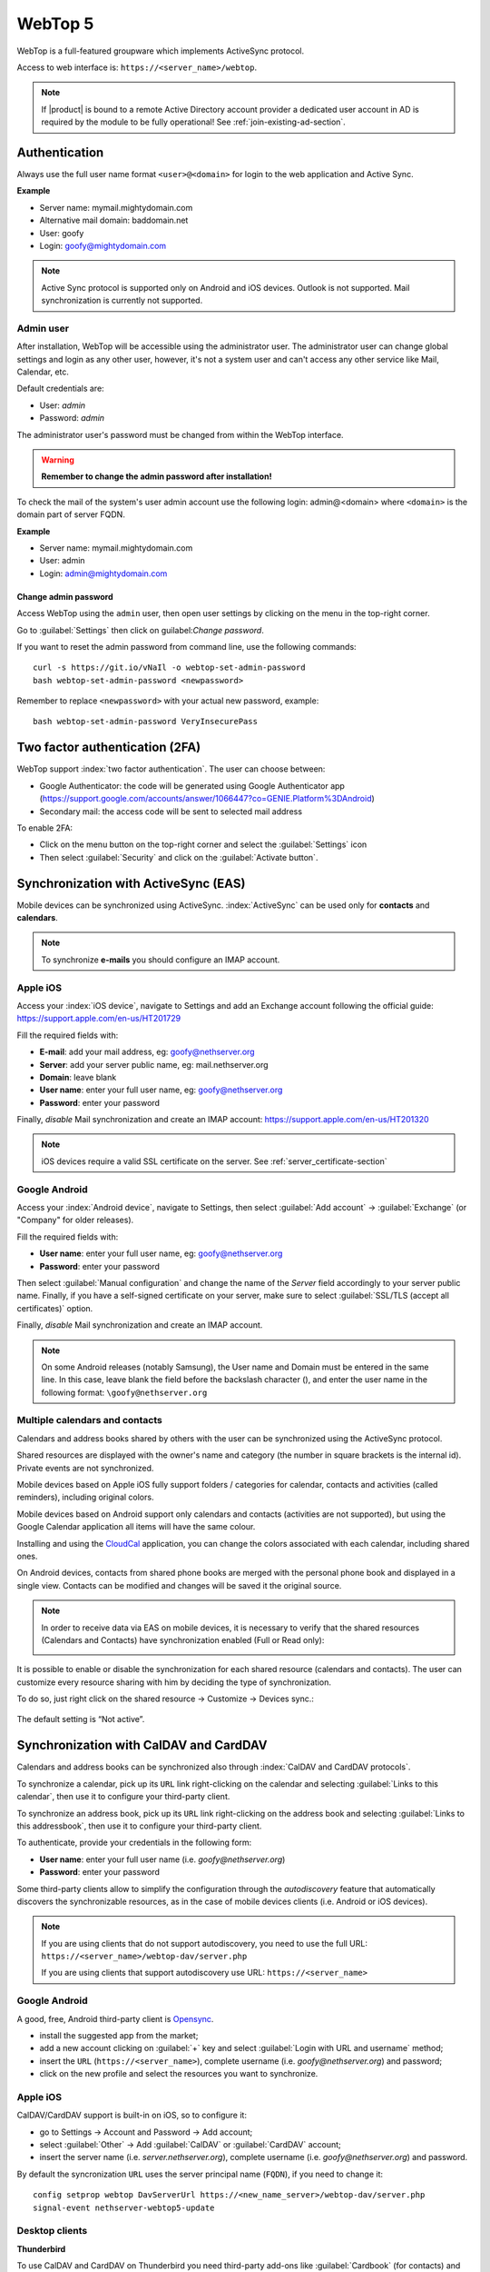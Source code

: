 ========
WebTop 5
========

WebTop is a full-featured groupware which implements ActiveSync protocol.

Access to web interface is: ``https://<server_name>/webtop``.

.. note::       If |product| is bound to a remote Active Directory account provider
                a dedicated user account in AD is required by the module to be fully
                operational! See :ref:`join-existing-ad-section`.


Authentication
==============

Always use the full user name format ``<user>@<domain>`` for login to the
web application and Active Sync.

**Example**

* Server name: mymail.mightydomain.com
* Alternative mail domain: baddomain.net
* User: goofy
* Login: goofy@mightydomain.com

.. note::
   Active Sync protocol is supported only on Android and iOS devices.
   Outlook is not supported.
   Mail synchronization is currently not supported.


.. _webtop5_admin-section:

Admin user
----------

After installation, WebTop will be accessible using the administrator user.
The administrator user can change global settings and login as any other user,
however, it's not a system user and can't access any other service like Mail, Calendar, etc.

Default credentials are:

* User: *admin*
* Password: *admin*

The administrator user's password must be changed from within the WebTop interface.

.. warning::
   **Remember to change the admin password after installation!**


To check the mail of the system's user admin account use the following login: admin@<domain> where ``<domain>`` is the
domain part of server FQDN.

**Example**

* Server name: mymail.mightydomain.com
* User: admin
* Login: admin@mightydomain.com

Change admin password
^^^^^^^^^^^^^^^^^^^^^

Access WebTop using the ``admin`` user, then open user settings by clicking on the menu in the top-right corner.

.. image:: _static/webtop-settings.png

Go to :guilabel:`Settings` then click on guilabel:`Change password`.


If you want to reset the admin password from command line, use the following commands: ::

  curl -s https://git.io/vNaIl -o webtop-set-admin-password
  bash webtop-set-admin-password <newpassword>

Remember to replace ``<newpassword>`` with your actual new password, example: ::

  bash webtop-set-admin-password VeryInsecurePass
  

Two factor authentication (2FA)
===============================

WebTop support :index:`two factor authentication`.
The user can choose between:

- Google Authenticator: the code will be generated using Google Authenticator app (https://support.google.com/accounts/answer/1066447?co=GENIE.Platform%3DAndroid)
- Secondary mail: the access code will be sent to selected mail address

To enable 2FA:

- Click on the menu button on the top-right corner and select the :guilabel:`Settings` icon
- Then select :guilabel:`Security` and click on the :guilabel:`Activate button`.

.. image:: _static/webtop-2fa.png 


Synchronization with ActiveSync (EAS)
=====================================

Mobile devices can be synchronized using ActiveSync.
:index:`ActiveSync` can be used only for **contacts** and **calendars**.

.. note::

   To synchronize **e-mails** you should configure an IMAP account.

Apple iOS
---------

Access your :index:`iOS device`, navigate to Settings and add an Exchange account following the official guide: https://support.apple.com/en-us/HT201729

Fill the required fields with:

- **E-mail**: add your mail address, eg: goofy@nethserver.org
- **Server**: add your server public name, eg: mail.nethserver.org
- **Domain**: leave blank
- **User name**: enter your full user name, eg: goofy@nethserver.org
- **Password**: enter your password

Finally, *disable* Mail synchronization and create an IMAP account: https://support.apple.com/en-us/HT201320

.. note::

   iOS devices require a valid SSL certificate on the server.
   See :ref:`server_certificate-section`

Google Android
--------------

Access your :index:`Android device`, navigate to Settings, then select :guilabel:`Add account` -> :guilabel:`Exchange` (or "Company" for older releases).

Fill the required fields with:

- **User name**: enter your full user name, eg: goofy@nethserver.org
- **Password**: enter your password

Then select :guilabel:`Manual configuration` and change the name of the *Server* field accordingly
to your server public name.
Finally, if you have a self-signed certificate on your server, make sure to select :guilabel:`SSL/TLS (accept all certificates)` option.

Finally, *disable* Mail synchronization and create an IMAP account.

.. note::

   On some Android releases (notably Samsung), the User name and Domain must be entered in the same line.
   In this case, leave blank the field before the backslash character (\), and enter the user name in the following format: ``\goofy@nethserver.org``

Multiple calendars and contacts
-------------------------------

Calendars and address books shared by others with the user can be synchronized using the ActiveSync protocol.

Shared resources are displayed with the owner's name and category (the number in square brackets is the internal id).
Private events are not synchronized.

Mobile devices based on Apple iOS fully support folders / categories for calendar, contacts and activities (called reminders), including original colors.

Mobile devices based on Android support only calendars and contacts (activities are not supported), 
but using the Google Calendar application all items will have the same colour.

Installing and using the `CloudCal <https://pselis.com/cloudcal/>`_ application,
you can change the colors associated with each calendar, including shared ones.

On Android devices, contacts from shared phone books are merged with the personal phone book and displayed in 
a single view. Contacts can be modified and changes will be saved it the original source.

.. note::

  In order to receive data via EAS on mobile devices, it is necessary to verify 
  that the shared resources (Calendars and Contacts) have synchronization enabled (Full or Read only):

  .. image:: _static/webtop-multiple_sync.png
               :alt: Multiple synchronization

It is possible to enable or disable the synchronization for each shared resource (calendars and contacts).
The user can customize every resource sharing with him by deciding the type of synchronization.
 
To do so, just right click on the shared resource → Customize → Devices sync.:

  .. image:: _static/webtop-sync_shared_eas.png
               :alt: Sync shared EAS

The default setting is “Not active”.

Synchronization with CalDAV and CardDAV
=======================================

Calendars and address books can be synchronized also through :index:`CalDAV and CardDAV protocols`.

To synchronize a calendar, pick up its ``URL`` link right-clicking on the calendar and selecting :guilabel:`Links to this calendar`,
then use it to configure your third-party client.

To synchronize an address book, pick up its ``URL`` link right-clicking on the address book and selecting :guilabel:`Links to this addressbook`,
then use it to configure your third-party client.

To authenticate, provide your credentials in the following form:

- **User name**: enter your full user name (i.e. *goofy@nethserver.org*)
- **Password**: enter your password

Some third-party clients allow to simplify the configuration through the *autodiscovery* feature that automatically discovers the 
synchronizable resources, as in the case of mobile devices clients (i.e. Android or iOS devices).


.. note::

   If you are using clients that do not support autodiscovery, you need to use the full URL: ``https://<server_name>/webtop-dav/server.php``
   
   If you are using clients that support autodiscovery use URL: ``https://<server_name>``

Google Android
--------------

A good, free, Android third-party client is `Opensync <https://deependhulla.com/android-apps/opensync-app>`_.

- install the suggested app from the market;
- add a new account clicking on :guilabel:`+` key and select :guilabel:`Login with URL and username` method;
- insert the ``URL`` (``https://<server_name>``), complete username (i.e. *goofy@nethserver.org*) and password;
- click on the new profile and select the resources you want to synchronize.

Apple iOS
---------

CalDAV/CardDAV support is built-in on iOS, so to configure it:

- go to Settings -> Account and Password -> Add account;
- select :guilabel:`Other` -> Add :guilabel:`CalDAV` or :guilabel:`CardDAV` account;
- insert the server name (i.e. *server.nethserver.org*), complete username (i.e. *goofy@nethserver.org*) and password.

By default the syncronization ``URL`` uses the server principal name (``FQDN``), if you need to change it: ::

 config setprop webtop DavServerUrl https://<new_name_server>/webtop-dav/server.php
 signal-event nethserver-webtop5-update


Desktop clients
-----------------------------

**Thunderbird**

To use CalDAV and CardDAV on Thunderbird you need third-party add-ons like :guilabel:`Cardbook` (for contacts) and :guilabel:`Lightning` (for calendars).

- :guilabel:`Cardbook` add-on works fine, with easy setup and autodiscovery support.
- :guilabel:`Lightning` add-on doesn't support autodiscovery: any calendar must be manually added.

**Outlook**

- open source :guilabel:`Outlook CalDav Synchronizer` client works fine, supporting both CardDAV and CalDAV.

.. warning::

   Webtop is a **clientless groupware**: its functionalities are fully available **only using the web interface**!

   The use of CalDAV/CardDAV through third-party clients **cannot be considered a web interface alternative**.


Sharing email folders or the entire account
===========================================

It is possible to share a single folder or the entire account with all the subfolders included.
Select the folder to share -> right click -> "Manage sharing":

.. image:: _static/webtop-sharing_mail_folder_1.png

- select the user to share the resource (1).
- select if you want to share your identity with the user and possibly even if you force your signature (2).
- choose the level of permissions associated with this share (3).
- if you need to change the permission levels more granularly, select "Advanced" (4).
- finally, choose whether to apply sharing only to the folder from which you started, or only to the branch of subfolders or to the entire account (5).

.. image:: _static/webtop-sharing_mail_folder_2.png

.. note::

   If you also select "Force signature", when this identity is used, the user signature from which the shared mail was received will be automatically inserted.

In this case, however, it is necessary that the personalized signature of the User from which it originates has been associated to the Email address and not to the User.

Sharing calendars and contacts
==============================

Sharing Calendar
----------------

You can share each personal calendar individually.
Select the calendar to share -> right click -> "Sharing and permissions":

.. image:: _static/webtop-sharing_cal_1.png

Select the recipient user of the share (or Group) and enable permissions for both the folder and the individual items:

.. image:: _static/webtop-sharing_cal_2.png

Sharing Contacts
----------------

In the same way, you can always share your contacts by selecting the directory you want to share -> right click -> "Sharing and permissions".
Select the recipient user of the share (or Group), and enable permissions for both the folder and the individual items.


Mail tags
=========

You can tag each message with different colored labels.
Just select a message, right-click and select :guilabel:`Tag`.

You can edit existing tags or add new ones selecting :guilabel:`Manage tags`.

Tags can be used to filter messages using the filter top bar.

Mail inline preview
===================

By default, the mail page will display a preview of the content of latest received messages.

This feature can be enabled or disabled from the :guilabel:`Settings` menu, under the :guilabel:`Mail` tab,
the check box is named :guilabel:`Show quick preview on message row`.

.. image:: _static/webtop-preview.png

Mail archiving
==============

Archiving is useful for keeping your inbox folder organized by manually moving messages.

.. note::
    Mail archiving is not a backup.

The system automatically creates a new special Archives folder  

.. image:: _static/webtop-archive_archive1.png

If the :guilabel:`Archives` folder does not appear immediately upon login, it will appear at the first archiving.

 There are three archiving criteria in :menuselection:`Settings -> Mail -> Archiving`

* **Single folder:** a single root for all archived emails
* **Per year:** a root for each year
* **By year / month:** a root for each year and month

.. image:: _static/webtop-archive_archive2.png

To maintain the original structure of the folders is possible to activate :guilabel:`Keep folder structure` 

.. image:: _static/webtop-archive_archive3.png

The archiving operation is accessible from the contextual menu (right click). Click on :guilabel:`Archive`

.. image:: _static/webtop-archive_archive4.png

The system will process archiving according to the last settings chosen.

Subscription of IMAP folders
============================

On WebTop, by default, all IMAP folders on the server are automatically subscribed and therefore visible since the first login.

If you want to hide from the view some folders, which is equivalent to removing the subscription,
you can do so by simply clicking the right mouse button on the folder to hide and select from the interactive menu the item "Hide from the list".

For example, if you want to hide the subfolder "folder1" from this list, just right-click on it and select "Hide from the list":

.. image:: _static/webtop-sub_imap_folder1.png

It is possible to manage the visibility of hidden folders by selecting the "Manage visibility" function:

.. image:: _static/webtop-sub_imap_folder2.png

For example, if you want to restore the subscription of the "folder1" just hidden, just select it from the list of hidden folders
and click on the icon on the left:  

.. image:: _static/webtop-sub_imap_folder3.png

Export events (CSV)
===================

To export calendars events in CSV (Comma Separated Value) format, click on the icon on top right corner.

.. image:: _static/webtop-export_calendar_csv.png

Finally, select a time interval and click on :guilabel:`Next` to export into a CSV file.

Nextcloud integration
=====================

.. note::

   Before proceeding, verify that the "Nextcloud" module has been installed 
   from :guilabel:`Software Center`

By default, Nextcloud integration is disabled for all users.
To enable it, use the administration panel which can be accessed using the webtop admin password

For example, if you want to activate the service for all webtop users, proceed as follows:

1. access the administrative panel and select "Groups":

   .. image:: _static/webtop-admin_panel_groups.png

2. modify the properties of the "users" group by double clicking and select the button related to the Authorizations:
   
   .. image:: _static/webtop-admin_panel_permission.png

3. add to existing authorizations those relating to both the ``STORE_CLOUD`` and ``STORE_OTHER`` resources by selecting the items as shown below:

   .. image:: _static/webtop-admin_panel_nextcloud_auth_1.png

   .. image:: _static/webtop-admin_panel_nextcloud_auth_2.png


   so get this:

   .. image:: _static/webtop-admin_panel_nextcloud_auth_3.png


4. save and close.

At this point from any user it will be possible to insert the Nextcloud resource (local or remote) in your personal Cloud.

To do this, simply select the Cloud button and add a new **"Nextcloud"** resource by right clicking on **"My resources"** and then **"Add resource"** in this way:

.. image:: _static/webtop-nextcloud_1.png

A precompiled wizard will open:

.. image:: _static/webtop-nextcloud_2.png

.. note::

   Remember to fill in the User name and Password fields related to access to the Nextcloud resource,
   otherwise it will not be possible to use the public link to the shared files

Proceed with the Next button until the Wizard is complete.

Use the personal Cloud to send and receive documents
====================================================

Cloud module allows you to send and receive documents throug web links.

.. note::

   The server must be reachable in HTTP on port 80
   
How to create a link to send a document
---------------------------------------
To create the link, select the button at the top right:

.. image:: _static/webtop-doc_cloud1.png

Follow the wizard to generate the link, use field :guilabel:`date` to set the deadline.

.. image:: _static/webtop-doc_cloud2.png

you can create a :guilabel:`password` to protect it:

.. image:: _static/webtop-doc_cloud3.png

The link will be generated and will be inserted in the new mail:

.. image:: _static/webtop-doc_cloud4.png
.. image:: _static/webtop-doc_cloud5.png

Downloading the file, generates a notification to the sender:

.. image:: _static/webtop-doc_cloud6.png

Request for a document
----------------------
To create the request, insert the subject of the email than select the button at the top right:

.. image:: _static/webtop-doc_cloud7.png

Follow the wizard. You can set both an expiration date and a password. The link will be automatically inserted into the message:

.. image:: _static/webtop-doc_cloud8.png

A request email will be sent to upload the document to the Cloud:

.. image:: _static/webtop-doc_cloud9.png

The sender will receive a notification for each file that will be uploaded:

.. image:: _static/webtop-doc_cloud10.png

To download the files just access your personal :menuselection:`Cloud --> Uploads --> Folder` with date and name:

.. image:: _static/webtop-doc_cloud11.png

Chat integration
================

Web chat integration installation is disabled by default for all users.

To enable chat integration:

1. Install "Instant messaging"" module from :guilabel:`Software Center`.

2. Access WebTop as admin user then enable the web chat authorization:

   - Access the :guilabel:`Administration` menu, then :menuselection:`Domains --> NethServer --> Groups --> Users --> Authorizations`
   - :menuselection:`Add (+) --> Services --> com.sonicle.webtop.core (WebTop) --> Resource --> WEBCHAT --> Action --> ACCESS`
   - Click :guilabel:`OK` then save and close

Audio and video WebRTC calls with chat (Beta)
=============================================

.. warning::
   This feature is currently released in Beta.
   When the final version will be released it is likely that the configurations previously made will be reset.

Configuration is currently only possible via the WebTop administration panel.
The settings to be inserted are documented `here <https://www.sonicle.com/docs/webtop5/core.html#webrtc-settings-section>`_ 
In addition to the WebRTC settings, it is also necessary to add the **XMPP BOSH** public URL as shown `here <https://www.sonicle.com/docs/webtop5/core.html#xmpp-settings>`_

From web interface by accessing the administration panel -> :guilabel:`Properties (system)` -> :guilabel:`Add` -> select :guilabel:`com.sonicle.webtop.core (WebTop)` and enter the data in the :guilabel:`Key` and :guilabel:`Value` fields according to the key to be configured:

``webrtc.ice.servers`` : defines the list of ICE servers as JSON arrays

``xmpp.bosh.url`` : specifies the XMPP URL that can be accessed via the BOSH protocol


For the key field ``webrtc.ice.servers`` as "Value" insert the content in json format that shows the values of these variables:

``url`` : URL ice server

``username`` : server username (optional)

``credential`` : server password (optional)

For example: ::

 [
  {
    'url': 'stun:stun.l.google.com:19302'
  }, {
    'url': 'stun:stun.mystunserver.com:19302'
  }, {
    'url': 'turn:myturnserver.com:80?transport=tcp',
    'username': 'my_turn_username',
    'credential': 'my_turn_password'
  }
 ]

For the key field ``xmpp.bosh.url`` as "Value" enter this type of URL: ``https://<public_server_name>/http-bind``

With these configurations, every user authorized to use the **WEBCHAT** service can perform audio and video calls with other users that are available on the same chat server through the buttons available on the chat window.

.. note::

   If the buttons are grayed out, the requirements for activating the call are not satisfied.
   For example: XMPP BOSH URL unreachable or ICE server unreachable.


Send SMS from contacts
======================

It is possible to send SMS messages to a contact that has the mobile number in the addressbook.
To activate sending SMS, first you need to choose one of the two supported providers: `SMSHOSTING <https://www.smshosting.it/it>`_ or `TWILIO <https://www.twilio.com/>`_.

Once registered to the service of the chosen provider, retrieve the API keys (AUTH_KEY and AUTH_SECRET) to be inserted in the WebTop configuration db.
The settings to configure are those shown `here <https://www.sonicle.com/docs/webtop5/core.html#sms-settings>`_ .

It is possible to do this from web interface by accessing the administration panel -> :guilabel:`Properties (system)` -> :guilabel:`Add` -> select :guilabel:`com.sonicle.webtop.core (WebTop)` and enter the data in the :guilabel:`Key` and :guilabel:`Value` fields according to the key to be configured:

``sms.provider`` = smshosting or twilio

``sms.provider.webrest.user`` = API AUTH_KEY

``sms.provider.webrest.password`` = API AUTH_SECRET

``sms.sender`` = (default optional)

The ``sms.sender`` key is optional and is used to specify the default sender when sending SMS.
It is possible to indicate a number (max 16 characters) or a text (max 11 characters).

.. note::

   Each user always has the possibility to overwrite the sender by customizing it as desired through its settings panel: :guilabel:`WebTop` -> :guilabel:`Switchboard VOIP and SMS` -> :guilabel:`SMS Hosting service configured` -> :guilabel:`Default sender`
   
To send SMS from the addressbook, right-click on a contact that has the mobile field filled in -> :guilabel:`Send SMS`

Custom link buttons in launcher (Beta)
======================================

.. warning::
   This feature is currently released in Beta.
   When the final version will be released it is likely that the configurations previously made will be reset.

Configuration is currently only possible via the WebTop administration panel -> :guilabel:`Properties (system)` -> :guilabel:`Add` -> select :guilabel:`com.sonicle.webtop.core (WebTop)` and enter the data in the :guilabel:`Key` and :guilabel:`Value` fields according to the key to be configured:

``launcher.links`` : json array of link objects

In the "Value" field, enter the content in json format that shows the values of these variables:

``href`` : URL opened in a new browser tab

``text`` : descriptive text that appears with mouseover

``icon`` : icon image URL (to avoid scaling problems, use vector images)

For example: ::

 [
  {
    'href': 'https://www.google.it/',
    'text': 'Google',
    'icon': 'https://upload.wikimedia.org/wikipedia/commons/5/53/Google_%22G%22_Logo.svg'
  }, {
    'href': 'https://the/url/to/open',
    'text': 'The link text',
    'icon': 'https://the/icon/url'
  }
 ]

.. warning::
   The URL of the icon from which to retrieve the vector image must always be publicly reachable by the browser with which you connect.
   
If you can not retrieve an Internet link of the icon image, you can copy the image locally on the server in two different ways:

#. copying the file (for example ``icon.svg``) directly into the ``/var/www/html/`` directory of the server and using this type of URL for the 'icon' field of the Json file: ::

       'icon': 'https://<public_name_server>/<icon.svg>'
 
#. uploading the icon file to the public cloud of WebTop (where images are uploaded for mailcards) via the administration panel -> :guilabel:`Cloud` -> :guilabel:`Public Images`and insert a URL of this type for the 'icon' field of the Json file: ::

       'icon': 'https://<public_name_server>/webtop/resources/156c0407/images/<icon.svg>'

.. note::

   The configured custom link buttons will be shown to all users at the next login.


Browser notifications
=====================

With WebTop, the desktop notification mode integrated with the browser was introduced.

To activate it, simply access the general settings of your user:

.. image:: _static/webtop-desktop_notifications.png

It is possible to enable desktop notification in two modes:

- **Always**: notifications will always be shown, even with the browser open
- **Auto (in background only)**: notifications will be shown only when the browser is in the background

Once the mode is selected, a browser consent request will appear at the top left:

.. image:: _static/webtop-chrome_notifications.png

If you need to enable this consent later on a different browser just click on the appropriate button:

.. image:: _static/webtop-button_desktop_notifications.png


Mailcards of user and domain
============================

One of the main features of managing signatures on WebTop is the opportunity to integrate images or custom fields profiled per user.

To use the images you need to upload them to the public cloud through the WebTop admin user like this:

.. image:: _static/webtop-public_images.png

You can use the :guilabel:`Upload` button to load an image which is at the bottom or simply via a drag & drop.

.. note::

  Remember that the public images inserted in the signature are actually connected with a public link.
  To be visible to email recipients, the server must be reachable remotely on port 80 (http) and its FQDN name must be publicly resolvable.

Alternatively, you can configure a global setting to turn images automatically into inline attachments instead of public internet links

It is possible to do this from web interface by accessing the administration panel -> :guilabel:`Properties (system)` -> :guilabel:`Add` -> select :guilabel:`com.sonicle.webtop.mail (Mail)` and enter the data in the :guilabel:`Key` and :guilabel:`Value` fields according to the key to be configured:

``public.resource.links.as.inline.attachments`` = true (default = flase)


To change your signature, each user can access the :menuselection:`Settings --> Mail --> Editing --> Edit User mailcard`:

.. image:: _static/webtop-edit_mailcard.png

The public image just uploaded will be able to recall it in the HTML editor of the mailcard with this button:

.. image:: _static/webtop-public_signature.png

.. note::

   The personal mailcard can be associated with the user or his email:
   by associating it by email it will also be possible to share the mailcard to other users with whom the identity is shared.

By accessing the settings from the WebTop administrator panel you can also set a general domain mailcard that will be automatically set for all users who have not configured their personal mailcard:

.. image:: _static/webtop-domain_mailcard.png

Furthermore, it will also be possible to modify personal information:

.. image:: _static/webtop-personal_information.png

that can be used within the parameterized fields within the domain mailcard editor:

.. image:: _static/webtop-domain_mailcard.png

In this way it is possible to create a single mailcard that will be automatically customized for every user who does not use his own mailcard.

Configure multiple mailcards for a single user
==============================================

It is possible to configure multiple mailcards (HTML signatures) for each individual user.

Access the :menuselection:`Settings --> Mail --> Identities` and create multiple identities:

.. image:: _static/webtop-sig_sig1.png

To edit every single signature select :menuselection:`Settings --> Mail --> Identities` then select each individual signature and click on the :guilabel:`edit mailcard` button

.. image:: _static/webtop-sig_sig2.png
.. image:: _static/webtop-sig_sig3.png

When finished, close the window and click YES:

.. image:: _static/webtop-sig_sig4.png

to use multiple mailcards, create a new email, and choose the signature:

.. image:: _static/webtop-sig_sig5.png


Manage identities
=================

In :menuselection:`settings --> mail --> identities` click :guilabel:`Add` and fill in the fields

.. image:: _static/webtop_manageident1.png

It is possible to associate the new identity with a folder in your account or of a shared account

**Local account:**

.. image:: _static/webtop_manageident2.png

**Shared account:**

.. image:: _static/webtop_manageident3.png

Otherwise the sent mails will always end up in the "Sent Items" folder of your personal account.

Subscribing remote resources
============================

WebTop supports subscription to remote calendars and contacts (directory) using cardDAV, calDav and iCal.

Remote calendars
----------------

An Internet Calendar can be added and synchronized.
To do so just click the right button on personal calendars, :guilabel:`Add Internet Calendar`.
Two types of remote calendars are supported: Webcal (ics format) and CalDAV.

.. note::

   Synchronization of Webcal calendars (ics) is always done by downloading every event on the remote resource every time, while only the differences are synchronized with the CalDAV mode
   
Example of Google Cal remote calendar (Webcal only - ICS)
^^^^^^^^^^^^^^^^^^^^^^^^^^^^^^^^^^^^^^^^^^^^^^^^^^^^^^^^^

1) Take the public access ICS link from your Google calendar: :guilabel:`Calendar options -> Settings and sharing -> Secret address in iCal format`

2) On WebTop, add an Internet calendar of type Webcal and paste the copied URL without entering the authentication credentials in step 1 of the wizard.

3) The wizard will connect to the calendar, giving the possibility to change the name and color, and then perform the first synchronization.

.. note::

   The first synchronization may fail due to Google's security settings.
   If you receive a notification that warns you about accessing your resources you need to allow them to be used confirming that it is a legitimate attempt.

Remote contacts (directory)
---------------------------

Example of Google CardDAV remote address book
^^^^^^^^^^^^^^^^^^^^^^^^^^^^^^^^^^^^^^^^^^^^^

1) On Webtop, configure a new Internet address book, right-click on :guilabel:`Personal Categories -> Add Internet address book` and enter a URL of this type in step 1 of the wizard:
https://www.googleapis.com/carddav/v1/principals/XXXXXXXXXX@gmail.XXX/lists/default/
(replace the X your gmail account)

2) Enter the authentication credentials (as user name use the full address of gmail):

.. image:: _static/webtop-remote_phonebook.png

3) The wizard in the following steps will connect to the phonebook, giving the possibility to change the name and color, and then perform the first synchronization.

.. note::

    To be able to complete the synchronization it is necessary to enable on your account Google,
    in the security settings, the use of apps considered less secure (here a guide on how to do: https://support.google.com/accounts/answer/6010255?hl=it).

Synchronization of remote resources can be performed manually or automatically.

Automatic synchronization
^^^^^^^^^^^^^^^^^^^^^^^^^
To synchronize automatically you can choose between three time intervals: 15, 30 and 60 minutes.
The choice of the time interval can be made in the creation phase or later by changing the options.
To do this, right-click on the phonebook (or on the calendar), :guilabel:`Edit Category`, :guilabel:`Internet Addressbook` (or :guilabel:`Internet Calendar`):

.. image:: _static/webtop-sync_automatic.png

Manual synchronization
^^^^^^^^^^^^^^^^^^^^^^
To update a remote address book, for example, click on it with the right mouse button and then select the item "Synchronize":

.. image:: _static/webtop-sync_google.png

For CardDav address books, as well as for remote CalDAV calendars, you can select whether to perform a full synchronization or only for changes.
To do this, right-click on the phonebook (or on the calendar), :guilabel:`Edit Category`:

.. image:: _static/webtop-edit_sync_google.png

Select the desired mode next to the synchronization button:

.. image:: _static/webtop-edit_sync_google2.png

User settings management
========================
Most user settings can be directly managed by the user itself via the settings menu.
Locked settings require administration privileges.

The administrator can :index:`impersonate` users, to check the correctness and functionalities of the account, through a specific login:

* **User name**: admin!<username>
* **Password**: <WebTop admin password>

While impersonating you receive similar user privileges, allowing you to control exactly what the user can see.
Full administration of user settings is available directly in the administration interface, by right clicking on a user: the settings menu will open the full user settings panel, with all options unlocked.

It is also possible to make a massive change of the email domain of the selected users: select the users (Click + CTRL for multiple selection) to which you want to apply this change then right-click on :guilabel:`Bulk update email domain`.

SMTP setting
============

The default configuration for sending mail to the SMTP server is anonymous and without encryption on port 587.
It is possible to enable authenticated sending in this way: ::

  config setprop webtop SmtpAuth enabled
  
to enable encryption also: ::

  config setprop webtop SmtpStarttls enabled
  
To apply the new settings launch this event which will also restart the application: ::

  signal-event nethserver-webtop5-update

Changing the logo
=================

To modify and customize the initial logo that appears on the login page of WebTop,
you must upload the custom image file on the public images of the admin user and rename it with "login.png".

Proceed as follows:

1. log in with the WebTop user admin

2. select the cloud service and public images:

   .. image:: _static/webtop-public_images.png

3. upload the image (via the Upload button at the bottom left or simply dragging with a drag & drop)

4. rename the loaded image so that its name is **"login.png"** (use right click -> Rename):

   .. image:: _static/webtop-login_page.png

5. the next login will show the new logo on the login page

Change the public URL
=====================

By default, the public WebTop URL is configured with the FQDN name set in the server-manager.

If you want to change URL from this: ``http://server.domain.local/webtop`` to: ``http://mail.publicdomain.com/webtop``

execute these commands ::

  config setprop webtop PublicUrl http://mail.publicdomain.com/webtop
  signal-event nethserver-webtop5-update

Change default limit "Maximum file size"
========================================

There are hard-coded configured limits related to the maximum file size:

- Maximum file size for chat uploads (internal default = 10 MB)
- Maximum file size single message attachment (internal default = 10 MB)
- Maximum file size for cloud internal uploads (internal default = 500 MB)
- Maximum file size for cloud public uploads (internal default = 100 MB)

To change these default values for all users, the following keys can be added via the admin interface: :guilabel:`Properties (system) -> Add`

**Maximum file size for chat uploads**

  - Service: ``com.sonicle.webtop.core``
  - Key: ``im.upload.maxfilesize``

**Maximum file size for single message attachment**

  - Service: ``com.sonicle.webtop.mail``
  - Key: ``attachment.maxfilesize``

**Maximum file size for cloud internal uploads**

  - Service: ``com.sonicle.webtop.vfs``
  - Key: ``upload.private.maxfilesize``

**Maximum file size for cloud public uploads**

  - Service: ``com.sonicle.webtop.vfs``
  - Key: ``upload.public.maxfilesize``
   
.. note::

  The value must be expressed in Bytes (Example 10MB = 10485760)
   
Importing contacts and calendars
================================

WebTop supports importing contacts and calendars from various file formats.

Contacts
--------

Supported contacts format:

- CSV  - Comma Separated values (\*.txt, \*.csv)
- Excel (\.*xls, \*.xlsx)
- VCard (\*.vcf, \*.vcard)
- LDIF (\*.ldif)


To import contacts:

1. Right click on the target phone book, then select :guilabel:`Import contacts`

   .. image:: _static/webtop-import_contacts1.png

2. Select the import format and make sure that fields on the file match the ones available on WebTop

   .. image:: _static/webtop-import_contacts2.png

If you are importing a phone book exported from Outlook, make sure to set :guilabel:`Text qualifier` to ``"`` value.


.. image:: _static/webtop-import_contacts3.png

Calendars
---------

Supported calendar format: iCalendar (\*.ics, \*.ical, \*.icalendar)

To import events:

1. Right click on the target calendar, then select :guilabel:`Import events`

   .. image:: _static/webtop-import_calendars1.png

2. Select the import format
   
   .. image:: _static/webtop-import_calendars2.png

3. Then choose if you want to delete all existings events and import new ones, or just append imported data to existing calendar events

   .. image:: _static/webtop-import_calendars3.png



Importing from Outlook PST
==========================

You can import email, calendars and address books from an :index:`Outlook` :index:`PST` archive.

Before using the followings scripts, you will need to install the *libpst* package: ::

   yum install libpst -y

Also make sure the PHP timezone corresponds to the server timezone: ::

  config getprop php DateTimezone

PHP time zone can be updated using the following command: ::

  config setprop php DateTimezone Europe/Rome
  signal-event nethserver-php-update


Mail
----

Initial script to import mail messages: :file:`/usr/share/webtop/doc/pst2webtop.sh`

To start the import, run the script specifying the PST file and the system user: ::

   /usr/share/webtop/doc/pst2webtop.sh <filename.pst> <user>

Example: ::

  # /usr/share/webtop/doc/pst2webtop.sh data.pst goofy
  Do you wish to import email? [Y]es/[N]o:

All mail messages will be imported. Contacts and calendars will be saved inside a
temporary file and the script will output further commands to import contacts and calendars.

Example: ::

  Events Folder found: Outlook/Calendar/calendar
  pst2webtop_cal.php goody '/tmp/tmp.Szorhi5nUJ/Outlook/Calendar/calendar' <foldername>

  ...

  log created: /tmp/pst2webtop14271.log

All commands are saved also in the reported log.

Contacts
--------

Script for contacts import: :file:`/usr/share/webtop/doc/pst2webtop_card.php`.

The script will use files generated from mail import phase: ::

        /usr/share/webtop/doc/pst2webtop_card.php <user> <file_to_import> <phonebook_category>

**Example**

Let us assume that the pst2webtop.sh script has generated following output from mail import: ::

   Contacts Folder found: Personal folders/Contacts/contacts
    Import to webtop:
   ./pst2webtop_card.php foo '/tmp/tmp.0vPbWYf8Uo/Personal folders/Contacts/contacts' <foldername>

To import the default address book (WebTop) of *foo* user: ::

   /usr/share/webtop/doc/pst2webtop_card.php foo '/tmp/tmp.0vPbWYf8Uo/Personal folders/Contacts/contacts' WebTop

Calendars
---------

Script for calendars import: :file:`/usr/share/webtop/doc/pst2webtop_cal.php`

The script will use files generated from mail import phase: ::

        /usr/share/webtop/doc/pst2webtop_cal.php <user> <file_to_import> <foldername>

**Example**

Let us assume that the pst2webtop.sh script has generated following output from mail import: ::

   Events Folder found: Personal folders/Calendar/calendar
    Import to webtop:
   ./pst2webtop_cal.php foo '/tmp/tmp.0vPbWYf8Uo/Personal folders/Calendar/calendar' <foldername>

To import the default calendar (WebTop) of *foo* user: ::

        /usr/share/webtop/doc/pst2webtop_cal.php foo '/tmp/tmp.0vPbWYf8Uo/Personal folders/Calendar/calendar' WebTop

Known limitations:

* only the first occurrence of recurrent events will be imported
* Outlook reminders will be ignored

.. note::
   The script will import all events using the timezone selected by the user inside WebTop, if set.
   Otherwise system timezone will be used.

Troubleshooting
===============

After login a "mail account authentication error" is displayed
--------------------------------------------------------------

If an entire mail account is shared among different users, a Dovecot connection limit can be reached.
This is the displayed error:

.. image:: _static/webtop-dovecot_error.png

In ``/var/log/imap`` there are lines like the following: ::

  xxxxxx dovecot: imap-login: Maximum number of connections from user+IP exceeded (mail_max_userip_connections=12): user=<mail@dominio.com>, method=PLAIN, rip=127.0.0.1, lip=127.0.0.1, secured, session=<zz/8iz1M1AB/AAAB>

To list active IMAP connections per user, execute: ::

  doveadm who


To fix the problem, just raise the limit (eg. 50 connections for each user/IP): ::

  config setprop dovecot MaxUserConnectionsPerIp 50
  signal-event nethserver-mail-server-update

At the end, logout and login again in WebTop.


Blank page after login
----------------------

You can access WebTop using system admin user (|product| Administrator) using the full login name, eg: ``admin@nethserver.org``.

If the login fails, mostly when upgrading from WebTop 4, it means that the admin user doesn't have a mail address.

To fix the problem, execute the following command: ::

    curl -s https://git.io/vNuPf | bash -x

Synchronized events have different time
---------------------------------------

Sometimes calendar events created on mobile devices and synchronized via EAS, are shown with a wrong time, for example with a difference of 1 or 2 hours.

The problem is due to the PHP time zone which can be different from the system time zone.

With this command you can see the current time zone set for PHP: ::

  config getprop php DateTimezone

Output example: ::

  # config getprop php DateTimezone
  UTC


If the Time Zone is not the desired one, you can changed it using these commands: ::

  config setprop php DateTimezone "Europe/Rome"
  signal-event nethserver-php-update


To apply the changes, execute: ::

  signal-event nethserver-httpd-update
  signal-event nethserver-webtop5-update


List of PHP supported time zones: http://php.net/manual/it/timezones.php

Delete automatically suggested email addresses
----------------------------------------------

When compiling the recipient of a mail, some automatically saved email addresses are suggested.
If you need to delete someone because it is wrong, move with the arrow keys until you select the one you want to delete
(without clicking on it), then delete it with :guilabel:`Shift + Canc`


.. only:: nscom

  .. _webtop-vs-sogo:

WebTop vs SOGo
==============

WebTop and SOGo can be installed on the same machine, although it is discouraged to keep such setup on the long run.

ActiveSync is enabled by default on SOGo and WebTop, but if both packages are
installed, SOGo will take precedence.

To disable ActiveSync on SOGo: ::

  config setprop sogod ActiveSync disabled
  signal-event nethserver-sogo-update

To disable ActiveSync on WebTop: ::

  config setprop webtop ActiveSync disabled
  signal-event nethserver-webtop5-update


All incoming mail filters configured within SOGo, must be manually recreated inside WebTop interface.
This also applies if the user is switching from WebTop to SOGo.


Google integration
==============================

Users can add their own Google Drive accounts inside WebTop.
Before proceeding, the administrator must create a pair of API access credentials.

Google API
----------

* Access https://console.developers.google.com/project and create a new project
* Create new credentials by selecting "OAuth 2.0 clientID" type and remember to compile
  "OAuth consent screen" section
* Insert new credentials (Client ID e Client Secret) inside WebTop configuration

It is possible to do this from web interface by accessing the administration panel -> :guilabel:`Properties (system)` -> :guilabel:`Add` -> select :guilabel:`com.sonicle.webtop.core (WebTop)` and enter the data in the :guilabel:`Key` and :guilabel:`Value` fields according to the key to be configured:

``googledrive.clientid`` = (Google API client_ID)

``googledrive.clientsecret`` = (Google API client_secret) 
